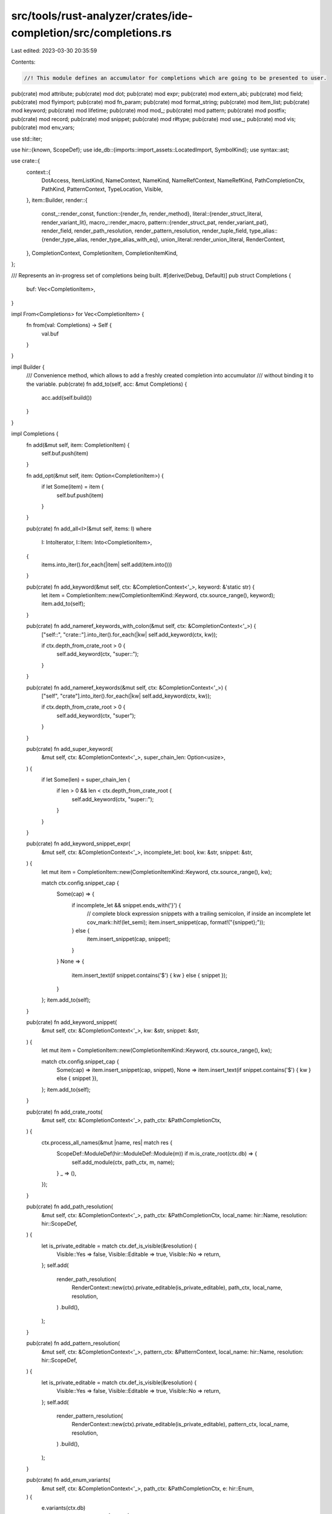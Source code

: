 src/tools/rust-analyzer/crates/ide-completion/src/completions.rs
================================================================

Last edited: 2023-03-30 20:35:59

Contents:

.. code-block:: rs

    //! This module defines an accumulator for completions which are going to be presented to user.

pub(crate) mod attribute;
pub(crate) mod dot;
pub(crate) mod expr;
pub(crate) mod extern_abi;
pub(crate) mod field;
pub(crate) mod flyimport;
pub(crate) mod fn_param;
pub(crate) mod format_string;
pub(crate) mod item_list;
pub(crate) mod keyword;
pub(crate) mod lifetime;
pub(crate) mod mod_;
pub(crate) mod pattern;
pub(crate) mod postfix;
pub(crate) mod record;
pub(crate) mod snippet;
pub(crate) mod r#type;
pub(crate) mod use_;
pub(crate) mod vis;
pub(crate) mod env_vars;

use std::iter;

use hir::{known, ScopeDef};
use ide_db::{imports::import_assets::LocatedImport, SymbolKind};
use syntax::ast;

use crate::{
    context::{
        DotAccess, ItemListKind, NameContext, NameKind, NameRefContext, NameRefKind,
        PathCompletionCtx, PathKind, PatternContext, TypeLocation, Visible,
    },
    item::Builder,
    render::{
        const_::render_const,
        function::{render_fn, render_method},
        literal::{render_struct_literal, render_variant_lit},
        macro_::render_macro,
        pattern::{render_struct_pat, render_variant_pat},
        render_field, render_path_resolution, render_pattern_resolution, render_tuple_field,
        type_alias::{render_type_alias, render_type_alias_with_eq},
        union_literal::render_union_literal,
        RenderContext,
    },
    CompletionContext, CompletionItem, CompletionItemKind,
};

/// Represents an in-progress set of completions being built.
#[derive(Debug, Default)]
pub struct Completions {
    buf: Vec<CompletionItem>,
}

impl From<Completions> for Vec<CompletionItem> {
    fn from(val: Completions) -> Self {
        val.buf
    }
}

impl Builder {
    /// Convenience method, which allows to add a freshly created completion into accumulator
    /// without binding it to the variable.
    pub(crate) fn add_to(self, acc: &mut Completions) {
        acc.add(self.build())
    }
}

impl Completions {
    fn add(&mut self, item: CompletionItem) {
        self.buf.push(item)
    }

    fn add_opt(&mut self, item: Option<CompletionItem>) {
        if let Some(item) = item {
            self.buf.push(item)
        }
    }

    pub(crate) fn add_all<I>(&mut self, items: I)
    where
        I: IntoIterator,
        I::Item: Into<CompletionItem>,
    {
        items.into_iter().for_each(|item| self.add(item.into()))
    }

    pub(crate) fn add_keyword(&mut self, ctx: &CompletionContext<'_>, keyword: &'static str) {
        let item = CompletionItem::new(CompletionItemKind::Keyword, ctx.source_range(), keyword);
        item.add_to(self);
    }

    pub(crate) fn add_nameref_keywords_with_colon(&mut self, ctx: &CompletionContext<'_>) {
        ["self::", "crate::"].into_iter().for_each(|kw| self.add_keyword(ctx, kw));

        if ctx.depth_from_crate_root > 0 {
            self.add_keyword(ctx, "super::");
        }
    }

    pub(crate) fn add_nameref_keywords(&mut self, ctx: &CompletionContext<'_>) {
        ["self", "crate"].into_iter().for_each(|kw| self.add_keyword(ctx, kw));

        if ctx.depth_from_crate_root > 0 {
            self.add_keyword(ctx, "super");
        }
    }

    pub(crate) fn add_super_keyword(
        &mut self,
        ctx: &CompletionContext<'_>,
        super_chain_len: Option<usize>,
    ) {
        if let Some(len) = super_chain_len {
            if len > 0 && len < ctx.depth_from_crate_root {
                self.add_keyword(ctx, "super::");
            }
        }
    }

    pub(crate) fn add_keyword_snippet_expr(
        &mut self,
        ctx: &CompletionContext<'_>,
        incomplete_let: bool,
        kw: &str,
        snippet: &str,
    ) {
        let mut item = CompletionItem::new(CompletionItemKind::Keyword, ctx.source_range(), kw);

        match ctx.config.snippet_cap {
            Some(cap) => {
                if incomplete_let && snippet.ends_with('}') {
                    // complete block expression snippets with a trailing semicolon, if inside an incomplete let
                    cov_mark::hit!(let_semi);
                    item.insert_snippet(cap, format!("{snippet};"));
                } else {
                    item.insert_snippet(cap, snippet);
                }
            }
            None => {
                item.insert_text(if snippet.contains('$') { kw } else { snippet });
            }
        };
        item.add_to(self);
    }

    pub(crate) fn add_keyword_snippet(
        &mut self,
        ctx: &CompletionContext<'_>,
        kw: &str,
        snippet: &str,
    ) {
        let mut item = CompletionItem::new(CompletionItemKind::Keyword, ctx.source_range(), kw);

        match ctx.config.snippet_cap {
            Some(cap) => item.insert_snippet(cap, snippet),
            None => item.insert_text(if snippet.contains('$') { kw } else { snippet }),
        };
        item.add_to(self);
    }

    pub(crate) fn add_crate_roots(
        &mut self,
        ctx: &CompletionContext<'_>,
        path_ctx: &PathCompletionCtx,
    ) {
        ctx.process_all_names(&mut |name, res| match res {
            ScopeDef::ModuleDef(hir::ModuleDef::Module(m)) if m.is_crate_root(ctx.db) => {
                self.add_module(ctx, path_ctx, m, name);
            }
            _ => (),
        });
    }

    pub(crate) fn add_path_resolution(
        &mut self,
        ctx: &CompletionContext<'_>,
        path_ctx: &PathCompletionCtx,
        local_name: hir::Name,
        resolution: hir::ScopeDef,
    ) {
        let is_private_editable = match ctx.def_is_visible(&resolution) {
            Visible::Yes => false,
            Visible::Editable => true,
            Visible::No => return,
        };
        self.add(
            render_path_resolution(
                RenderContext::new(ctx).private_editable(is_private_editable),
                path_ctx,
                local_name,
                resolution,
            )
            .build(),
        );
    }

    pub(crate) fn add_pattern_resolution(
        &mut self,
        ctx: &CompletionContext<'_>,
        pattern_ctx: &PatternContext,
        local_name: hir::Name,
        resolution: hir::ScopeDef,
    ) {
        let is_private_editable = match ctx.def_is_visible(&resolution) {
            Visible::Yes => false,
            Visible::Editable => true,
            Visible::No => return,
        };
        self.add(
            render_pattern_resolution(
                RenderContext::new(ctx).private_editable(is_private_editable),
                pattern_ctx,
                local_name,
                resolution,
            )
            .build(),
        );
    }

    pub(crate) fn add_enum_variants(
        &mut self,
        ctx: &CompletionContext<'_>,
        path_ctx: &PathCompletionCtx,
        e: hir::Enum,
    ) {
        e.variants(ctx.db)
            .into_iter()
            .for_each(|variant| self.add_enum_variant(ctx, path_ctx, variant, None));
    }

    pub(crate) fn add_module(
        &mut self,
        ctx: &CompletionContext<'_>,
        path_ctx: &PathCompletionCtx,
        module: hir::Module,
        local_name: hir::Name,
    ) {
        self.add_path_resolution(
            ctx,
            path_ctx,
            local_name,
            hir::ScopeDef::ModuleDef(module.into()),
        );
    }

    pub(crate) fn add_macro(
        &mut self,
        ctx: &CompletionContext<'_>,
        path_ctx: &PathCompletionCtx,
        mac: hir::Macro,
        local_name: hir::Name,
    ) {
        let is_private_editable = match ctx.is_visible(&mac) {
            Visible::Yes => false,
            Visible::Editable => true,
            Visible::No => return,
        };
        self.add(
            render_macro(
                RenderContext::new(ctx).private_editable(is_private_editable),
                path_ctx,
                local_name,
                mac,
            )
            .build(),
        );
    }

    pub(crate) fn add_function(
        &mut self,
        ctx: &CompletionContext<'_>,
        path_ctx: &PathCompletionCtx,
        func: hir::Function,
        local_name: Option<hir::Name>,
    ) {
        let is_private_editable = match ctx.is_visible(&func) {
            Visible::Yes => false,
            Visible::Editable => true,
            Visible::No => return,
        };
        self.add(
            render_fn(
                RenderContext::new(ctx).private_editable(is_private_editable),
                path_ctx,
                local_name,
                func,
            )
            .build(),
        );
    }

    pub(crate) fn add_method(
        &mut self,
        ctx: &CompletionContext<'_>,
        dot_access: &DotAccess,
        func: hir::Function,
        receiver: Option<hir::Name>,
        local_name: Option<hir::Name>,
    ) {
        let is_private_editable = match ctx.is_visible(&func) {
            Visible::Yes => false,
            Visible::Editable => true,
            Visible::No => return,
        };
        self.add(
            render_method(
                RenderContext::new(ctx).private_editable(is_private_editable),
                dot_access,
                receiver,
                local_name,
                func,
            )
            .build(),
        );
    }

    pub(crate) fn add_method_with_import(
        &mut self,
        ctx: &CompletionContext<'_>,
        dot_access: &DotAccess,
        func: hir::Function,
        import: LocatedImport,
    ) {
        let is_private_editable = match ctx.is_visible(&func) {
            Visible::Yes => false,
            Visible::Editable => true,
            Visible::No => return,
        };
        self.add(
            render_method(
                RenderContext::new(ctx)
                    .private_editable(is_private_editable)
                    .import_to_add(Some(import)),
                dot_access,
                None,
                None,
                func,
            )
            .build(),
        );
    }

    pub(crate) fn add_const(&mut self, ctx: &CompletionContext<'_>, konst: hir::Const) {
        let is_private_editable = match ctx.is_visible(&konst) {
            Visible::Yes => false,
            Visible::Editable => true,
            Visible::No => return,
        };
        self.add_opt(render_const(
            RenderContext::new(ctx).private_editable(is_private_editable),
            konst,
        ));
    }

    pub(crate) fn add_type_alias(
        &mut self,
        ctx: &CompletionContext<'_>,
        type_alias: hir::TypeAlias,
    ) {
        let is_private_editable = match ctx.is_visible(&type_alias) {
            Visible::Yes => false,
            Visible::Editable => true,
            Visible::No => return,
        };
        self.add_opt(render_type_alias(
            RenderContext::new(ctx).private_editable(is_private_editable),
            type_alias,
        ));
    }

    pub(crate) fn add_type_alias_with_eq(
        &mut self,
        ctx: &CompletionContext<'_>,
        type_alias: hir::TypeAlias,
    ) {
        self.add_opt(render_type_alias_with_eq(RenderContext::new(ctx), type_alias));
    }

    pub(crate) fn add_qualified_enum_variant(
        &mut self,
        ctx: &CompletionContext<'_>,
        path_ctx: &PathCompletionCtx,
        variant: hir::Variant,
        path: hir::ModPath,
    ) {
        if let Some(builder) =
            render_variant_lit(RenderContext::new(ctx), path_ctx, None, variant, Some(path))
        {
            self.add(builder.build());
        }
    }

    pub(crate) fn add_enum_variant(
        &mut self,
        ctx: &CompletionContext<'_>,
        path_ctx: &PathCompletionCtx,
        variant: hir::Variant,
        local_name: Option<hir::Name>,
    ) {
        if let PathCompletionCtx { kind: PathKind::Pat { pat_ctx }, .. } = path_ctx {
            cov_mark::hit!(enum_variant_pattern_path);
            self.add_variant_pat(ctx, pat_ctx, Some(path_ctx), variant, local_name);
            return;
        }

        if let Some(builder) =
            render_variant_lit(RenderContext::new(ctx), path_ctx, local_name, variant, None)
        {
            self.add(builder.build());
        }
    }

    pub(crate) fn add_field(
        &mut self,
        ctx: &CompletionContext<'_>,
        dot_access: &DotAccess,
        receiver: Option<hir::Name>,
        field: hir::Field,
        ty: &hir::Type,
    ) {
        let is_private_editable = match ctx.is_visible(&field) {
            Visible::Yes => false,
            Visible::Editable => true,
            Visible::No => return,
        };
        let item = render_field(
            RenderContext::new(ctx).private_editable(is_private_editable),
            dot_access,
            receiver,
            field,
            ty,
        );
        self.add(item);
    }

    pub(crate) fn add_struct_literal(
        &mut self,
        ctx: &CompletionContext<'_>,
        path_ctx: &PathCompletionCtx,
        strukt: hir::Struct,
        path: Option<hir::ModPath>,
        local_name: Option<hir::Name>,
    ) {
        if let Some(builder) =
            render_struct_literal(RenderContext::new(ctx), path_ctx, strukt, path, local_name)
        {
            self.add(builder.build());
        }
    }

    pub(crate) fn add_union_literal(
        &mut self,
        ctx: &CompletionContext<'_>,
        un: hir::Union,
        path: Option<hir::ModPath>,
        local_name: Option<hir::Name>,
    ) {
        let item = render_union_literal(RenderContext::new(ctx), un, path, local_name);
        self.add_opt(item);
    }

    pub(crate) fn add_tuple_field(
        &mut self,
        ctx: &CompletionContext<'_>,
        receiver: Option<hir::Name>,
        field: usize,
        ty: &hir::Type,
    ) {
        let item = render_tuple_field(RenderContext::new(ctx), receiver, field, ty);
        self.add(item);
    }

    pub(crate) fn add_lifetime(&mut self, ctx: &CompletionContext<'_>, name: hir::Name) {
        CompletionItem::new(SymbolKind::LifetimeParam, ctx.source_range(), name.to_smol_str())
            .add_to(self)
    }

    pub(crate) fn add_label(&mut self, ctx: &CompletionContext<'_>, name: hir::Name) {
        CompletionItem::new(SymbolKind::Label, ctx.source_range(), name.to_smol_str()).add_to(self)
    }

    pub(crate) fn add_variant_pat(
        &mut self,
        ctx: &CompletionContext<'_>,
        pattern_ctx: &PatternContext,
        path_ctx: Option<&PathCompletionCtx>,
        variant: hir::Variant,
        local_name: Option<hir::Name>,
    ) {
        self.add_opt(render_variant_pat(
            RenderContext::new(ctx),
            pattern_ctx,
            path_ctx,
            variant,
            local_name,
            None,
        ));
    }

    pub(crate) fn add_qualified_variant_pat(
        &mut self,
        ctx: &CompletionContext<'_>,
        pattern_ctx: &PatternContext,
        variant: hir::Variant,
        path: hir::ModPath,
    ) {
        let path = Some(&path);
        self.add_opt(render_variant_pat(
            RenderContext::new(ctx),
            pattern_ctx,
            None,
            variant,
            None,
            path,
        ));
    }

    pub(crate) fn add_struct_pat(
        &mut self,
        ctx: &CompletionContext<'_>,
        pattern_ctx: &PatternContext,
        strukt: hir::Struct,
        local_name: Option<hir::Name>,
    ) {
        self.add_opt(render_struct_pat(RenderContext::new(ctx), pattern_ctx, strukt, local_name));
    }
}

/// Calls the callback for each variant of the provided enum with the path to the variant.
/// Skips variants that are visible with single segment paths.
fn enum_variants_with_paths(
    acc: &mut Completions,
    ctx: &CompletionContext<'_>,
    enum_: hir::Enum,
    impl_: &Option<ast::Impl>,
    cb: impl Fn(&mut Completions, &CompletionContext<'_>, hir::Variant, hir::ModPath),
) {
    let variants = enum_.variants(ctx.db);

    if let Some(impl_) = impl_.as_ref().and_then(|impl_| ctx.sema.to_def(impl_)) {
        if impl_.self_ty(ctx.db).as_adt() == Some(hir::Adt::Enum(enum_)) {
            for &variant in &variants {
                let self_path = hir::ModPath::from_segments(
                    hir::PathKind::Plain,
                    iter::once(known::SELF_TYPE).chain(iter::once(variant.name(ctx.db))),
                );
                cb(acc, ctx, variant, self_path);
            }
        }
    }

    for variant in variants {
        if let Some(path) = ctx.module.find_use_path(
            ctx.db,
            hir::ModuleDef::from(variant),
            ctx.config.prefer_no_std,
        ) {
            // Variants with trivial paths are already added by the existing completion logic,
            // so we should avoid adding these twice
            if path.segments().len() > 1 {
                cb(acc, ctx, variant, path);
            }
        }
    }
}

pub(super) fn complete_name(
    acc: &mut Completions,
    ctx: &CompletionContext<'_>,
    NameContext { name, kind }: &NameContext,
) {
    match kind {
        NameKind::Const => {
            item_list::trait_impl::complete_trait_impl_const(acc, ctx, name);
        }
        NameKind::Function => {
            item_list::trait_impl::complete_trait_impl_fn(acc, ctx, name);
        }
        NameKind::IdentPat(pattern_ctx) => {
            if ctx.token.kind() != syntax::T![_] {
                complete_patterns(acc, ctx, pattern_ctx)
            }
        }
        NameKind::Module(mod_under_caret) => {
            mod_::complete_mod(acc, ctx, mod_under_caret);
        }
        NameKind::TypeAlias => {
            item_list::trait_impl::complete_trait_impl_type_alias(acc, ctx, name);
        }
        NameKind::RecordField => {
            field::complete_field_list_record_variant(acc, ctx);
        }
        NameKind::ConstParam
        | NameKind::Enum
        | NameKind::MacroDef
        | NameKind::MacroRules
        | NameKind::Rename
        | NameKind::SelfParam
        | NameKind::Static
        | NameKind::Struct
        | NameKind::Trait
        | NameKind::TypeParam
        | NameKind::Union
        | NameKind::Variant => (),
    }
}

pub(super) fn complete_name_ref(
    acc: &mut Completions,
    ctx: &CompletionContext<'_>,
    NameRefContext { nameref, kind }: &NameRefContext,
) {
    match kind {
        NameRefKind::Path(path_ctx) => {
            flyimport::import_on_the_fly_path(acc, ctx, path_ctx);

            match &path_ctx.kind {
                PathKind::Expr { expr_ctx } => {
                    expr::complete_expr_path(acc, ctx, path_ctx, expr_ctx);

                    dot::complete_undotted_self(acc, ctx, path_ctx, expr_ctx);
                    item_list::complete_item_list_in_expr(acc, ctx, path_ctx, expr_ctx);
                    snippet::complete_expr_snippet(acc, ctx, path_ctx, expr_ctx);
                }
                PathKind::Type { location } => {
                    r#type::complete_type_path(acc, ctx, path_ctx, location);

                    match location {
                        TypeLocation::TupleField => {
                            field::complete_field_list_tuple_variant(acc, ctx, path_ctx);
                        }
                        TypeLocation::TypeAscription(ascription) => {
                            r#type::complete_ascribed_type(acc, ctx, path_ctx, ascription);
                        }
                        TypeLocation::GenericArgList(_)
                        | TypeLocation::TypeBound
                        | TypeLocation::ImplTarget
                        | TypeLocation::ImplTrait
                        | TypeLocation::Other => (),
                    }
                }
                PathKind::Attr { attr_ctx } => {
                    attribute::complete_attribute_path(acc, ctx, path_ctx, attr_ctx);
                }
                PathKind::Derive { existing_derives } => {
                    attribute::complete_derive_path(acc, ctx, path_ctx, existing_derives);
                }
                PathKind::Item { kind } => {
                    item_list::complete_item_list(acc, ctx, path_ctx, kind);

                    snippet::complete_item_snippet(acc, ctx, path_ctx, kind);
                    if let ItemListKind::TraitImpl(impl_) = kind {
                        item_list::trait_impl::complete_trait_impl_item_by_name(
                            acc, ctx, path_ctx, nameref, impl_,
                        );
                    }
                }
                PathKind::Pat { .. } => {
                    pattern::complete_pattern_path(acc, ctx, path_ctx);
                }
                PathKind::Vis { has_in_token } => {
                    vis::complete_vis_path(acc, ctx, path_ctx, has_in_token);
                }
                PathKind::Use => {
                    use_::complete_use_path(acc, ctx, path_ctx, nameref);
                }
            }
        }
        NameRefKind::DotAccess(dot_access) => {
            flyimport::import_on_the_fly_dot(acc, ctx, dot_access);
            dot::complete_dot(acc, ctx, dot_access);
            postfix::complete_postfix(acc, ctx, dot_access);
        }
        NameRefKind::Keyword(item) => {
            keyword::complete_for_and_where(acc, ctx, item);
        }
        NameRefKind::RecordExpr { dot_prefix, expr } => {
            record::complete_record_expr_fields(acc, ctx, expr, dot_prefix);
        }
        NameRefKind::Pattern(pattern_ctx) => complete_patterns(acc, ctx, pattern_ctx),
    }
}

fn complete_patterns(
    acc: &mut Completions,
    ctx: &CompletionContext<'_>,
    pattern_ctx: &PatternContext,
) {
    flyimport::import_on_the_fly_pat(acc, ctx, pattern_ctx);
    fn_param::complete_fn_param(acc, ctx, pattern_ctx);
    pattern::complete_pattern(acc, ctx, pattern_ctx);
    record::complete_record_pattern_fields(acc, ctx, pattern_ctx);
}


